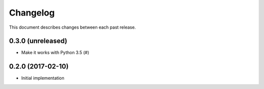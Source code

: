 Changelog
=========

This document describes changes between each past release.


0.3.0 (unreleased)
------------------

- Make it works with Python 3.5 (#)

0.2.0 (2017-02-10)
------------------

- Initial implementation
